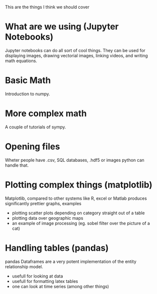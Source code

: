 This are the things I think we should cover

* What are we using (Jupyter Notebooks)
Jupyter notebooks can do all sort of cool things. They can be used for
displaying images, drawing vectorial images, linking videos, and
writing math equations.

* Basic Math
Introduction to numpy. 

* More complex math
A couple of tutorials of sympy.

* Opening files 
Wheter people have .csv, SQL databases, .hdf5 or images python can
handle that.

* Plotting complex things (matplotlib)
Matplotlib, compared to other systems like R, excel or Matlab produces
significantly prettier graphs, examples 
- plotting scatter plots depending on category straight out of a table
- plotting data over geographic maps
- an example of image processing (eg. sobel filter over the picture of
  a cat)

* Handling tables (pandas)
pandas Dataframes are a very potent implementation of the entity
relationship model.
- usefull for looking at data
- usefull for formatting latex tables
- one can look at time series (among other things)
